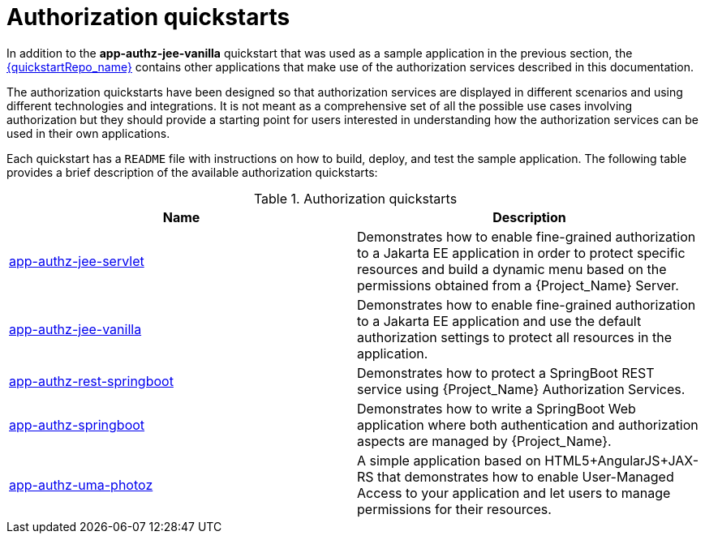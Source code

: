 [[_authorization_quickstarts]]
= Authorization quickstarts

In addition to the *app-authz-jee-vanilla* quickstart that was used as a sample application in the previous section, the
link:{quickstartRepo_link}[{quickstartRepo_name}] contains other applications that make use of the authorization services
described in this documentation.

The authorization quickstarts have been designed so that authorization services are displayed in different scenarios and
using different technologies and integrations. It is not meant as a comprehensive set of all the possible use cases involving
authorization but they should provide a starting point for users interested in understanding how the authorization services
can be used in their own applications.

Each quickstart has a `README` file with instructions on how to build, deploy, and test the sample application. The following
table provides a brief description of the available authorization quickstarts:

.Authorization quickstarts
|===
|Name |Description

| https://github.com/keycloak/keycloak-quickstarts/tree/latest/app-authz-jee-servlet[app-authz-jee-servlet]
| Demonstrates how to enable fine-grained authorization to a Jakarta EE application in order to protect specific resources and build a dynamic menu based on the permissions obtained from a {Project_Name} Server.

| https://github.com/keycloak/keycloak-quickstarts/tree/latest/app-authz-jee-vanilla[app-authz-jee-vanilla]
| Demonstrates how to enable fine-grained authorization to a Jakarta EE application and use the default authorization settings to protect all resources in the application.

| https://github.com/keycloak/keycloak-quickstarts/tree/latest/app-authz-rest-springboot[app-authz-rest-springboot]
| Demonstrates how to protect a SpringBoot REST service using {Project_Name} Authorization Services.

| https://github.com/keycloak/keycloak-quickstarts/tree/latest/app-authz-springboot[app-authz-springboot]
| Demonstrates how to write a SpringBoot Web application where both authentication and authorization aspects are managed by {Project_Name}.

| https://github.com/keycloak/keycloak-quickstarts/tree/latest/app-authz-uma-photoz[app-authz-uma-photoz]
| A simple application based on HTML5+AngularJS+JAX-RS that demonstrates how to enable User-Managed Access to your application and let users to manage permissions for their resources.

|===

